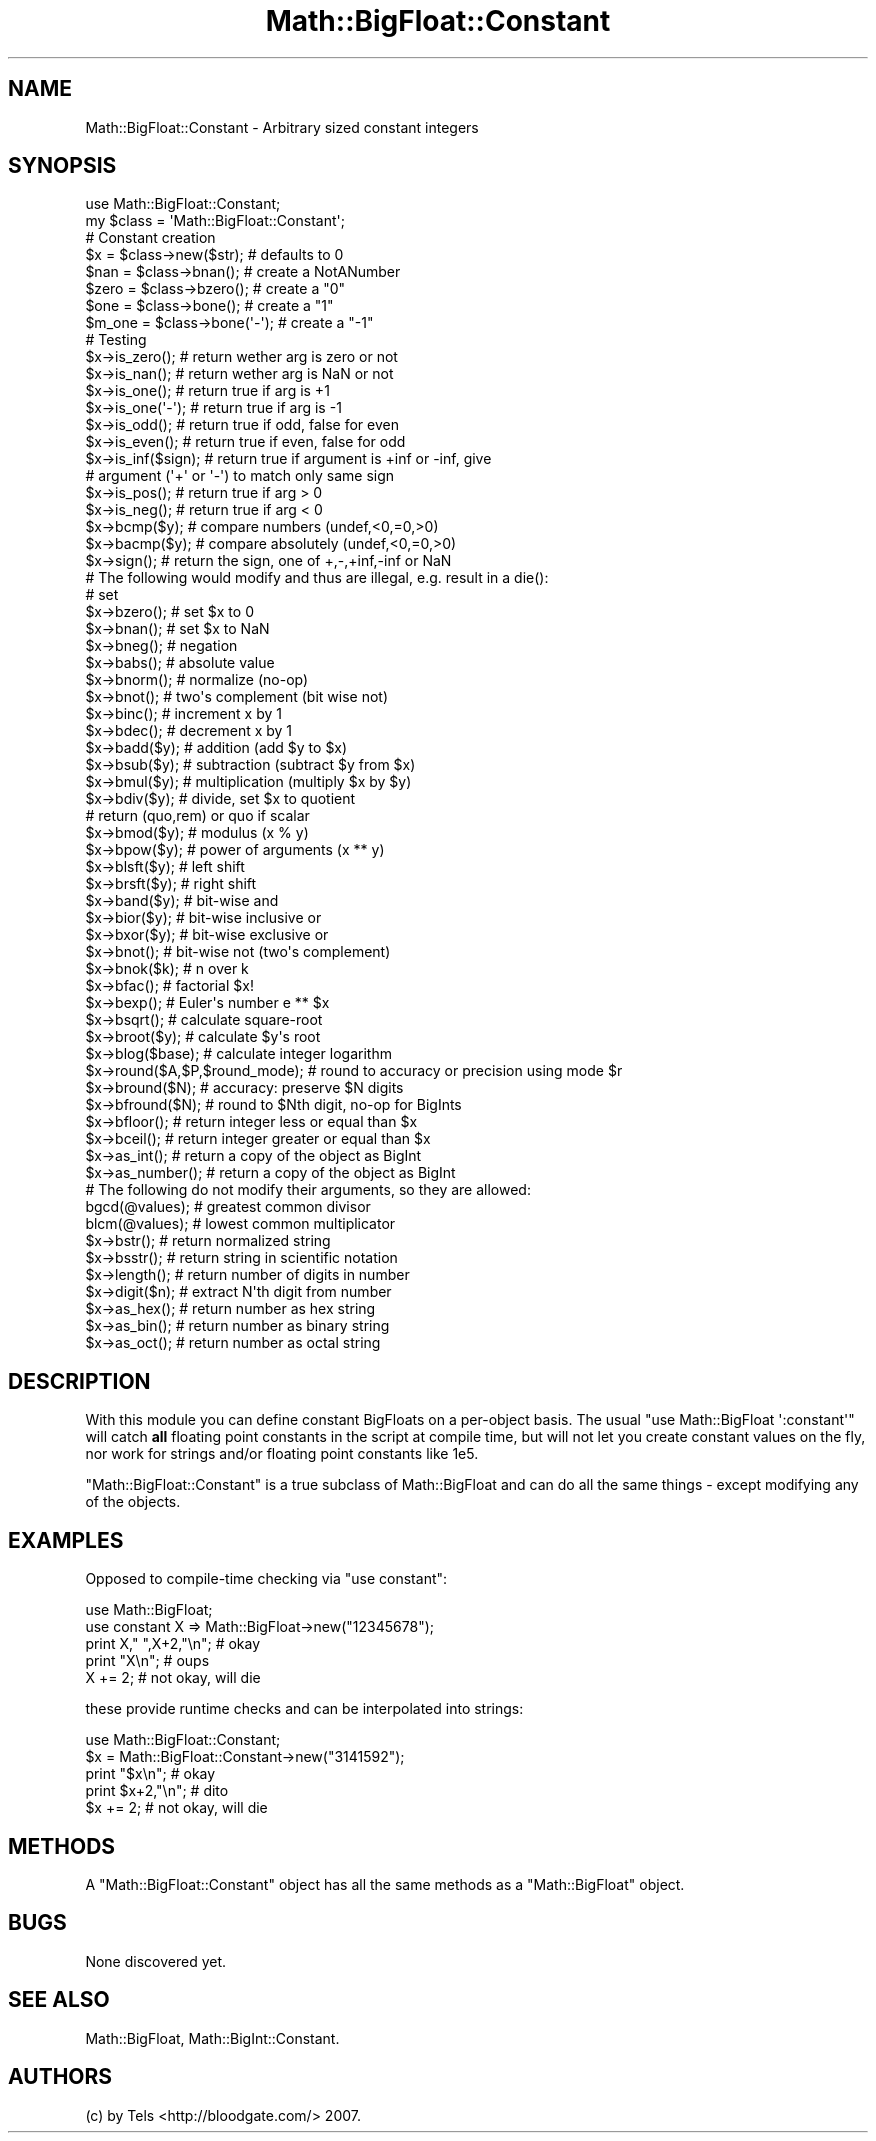 .\" Automatically generated by Pod::Man 2.26 (Pod::Simple 3.23)
.\"
.\" Standard preamble:
.\" ========================================================================
.de Sp \" Vertical space (when we can't use .PP)
.if t .sp .5v
.if n .sp
..
.de Vb \" Begin verbatim text
.ft CW
.nf
.ne \\$1
..
.de Ve \" End verbatim text
.ft R
.fi
..
.\" Set up some character translations and predefined strings.  \*(-- will
.\" give an unbreakable dash, \*(PI will give pi, \*(L" will give a left
.\" double quote, and \*(R" will give a right double quote.  \*(C+ will
.\" give a nicer C++.  Capital omega is used to do unbreakable dashes and
.\" therefore won't be available.  \*(C` and \*(C' expand to `' in nroff,
.\" nothing in troff, for use with C<>.
.tr \(*W-
.ds C+ C\v'-.1v'\h'-1p'\s-2+\h'-1p'+\s0\v'.1v'\h'-1p'
.ie n \{\
.    ds -- \(*W-
.    ds PI pi
.    if (\n(.H=4u)&(1m=24u) .ds -- \(*W\h'-12u'\(*W\h'-12u'-\" diablo 10 pitch
.    if (\n(.H=4u)&(1m=20u) .ds -- \(*W\h'-12u'\(*W\h'-8u'-\"  diablo 12 pitch
.    ds L" ""
.    ds R" ""
.    ds C` ""
.    ds C' ""
'br\}
.el\{\
.    ds -- \|\(em\|
.    ds PI \(*p
.    ds L" ``
.    ds R" ''
.    ds C`
.    ds C'
'br\}
.\"
.\" Escape single quotes in literal strings from groff's Unicode transform.
.ie \n(.g .ds Aq \(aq
.el       .ds Aq '
.\"
.\" If the F register is turned on, we'll generate index entries on stderr for
.\" titles (.TH), headers (.SH), subsections (.SS), items (.Ip), and index
.\" entries marked with X<> in POD.  Of course, you'll have to process the
.\" output yourself in some meaningful fashion.
.\"
.\" Avoid warning from groff about undefined register 'F'.
.de IX
..
.nr rF 0
.if \n(.g .if rF .nr rF 1
.if (\n(rF:(\n(.g==0)) \{
.    if \nF \{
.        de IX
.        tm Index:\\$1\t\\n%\t"\\$2"
..
.        if !\nF==2 \{
.            nr % 0
.            nr F 2
.        \}
.    \}
.\}
.rr rF
.\"
.\" Accent mark definitions (@(#)ms.acc 1.5 88/02/08 SMI; from UCB 4.2).
.\" Fear.  Run.  Save yourself.  No user-serviceable parts.
.    \" fudge factors for nroff and troff
.if n \{\
.    ds #H 0
.    ds #V .8m
.    ds #F .3m
.    ds #[ \f1
.    ds #] \fP
.\}
.if t \{\
.    ds #H ((1u-(\\\\n(.fu%2u))*.13m)
.    ds #V .6m
.    ds #F 0
.    ds #[ \&
.    ds #] \&
.\}
.    \" simple accents for nroff and troff
.if n \{\
.    ds ' \&
.    ds ` \&
.    ds ^ \&
.    ds , \&
.    ds ~ ~
.    ds /
.\}
.if t \{\
.    ds ' \\k:\h'-(\\n(.wu*8/10-\*(#H)'\'\h"|\\n:u"
.    ds ` \\k:\h'-(\\n(.wu*8/10-\*(#H)'\`\h'|\\n:u'
.    ds ^ \\k:\h'-(\\n(.wu*10/11-\*(#H)'^\h'|\\n:u'
.    ds , \\k:\h'-(\\n(.wu*8/10)',\h'|\\n:u'
.    ds ~ \\k:\h'-(\\n(.wu-\*(#H-.1m)'~\h'|\\n:u'
.    ds / \\k:\h'-(\\n(.wu*8/10-\*(#H)'\z\(sl\h'|\\n:u'
.\}
.    \" troff and (daisy-wheel) nroff accents
.ds : \\k:\h'-(\\n(.wu*8/10-\*(#H+.1m+\*(#F)'\v'-\*(#V'\z.\h'.2m+\*(#F'.\h'|\\n:u'\v'\*(#V'
.ds 8 \h'\*(#H'\(*b\h'-\*(#H'
.ds o \\k:\h'-(\\n(.wu+\w'\(de'u-\*(#H)/2u'\v'-.3n'\*(#[\z\(de\v'.3n'\h'|\\n:u'\*(#]
.ds d- \h'\*(#H'\(pd\h'-\w'~'u'\v'-.25m'\f2\(hy\fP\v'.25m'\h'-\*(#H'
.ds D- D\\k:\h'-\w'D'u'\v'-.11m'\z\(hy\v'.11m'\h'|\\n:u'
.ds th \*(#[\v'.3m'\s+1I\s-1\v'-.3m'\h'-(\w'I'u*2/3)'\s-1o\s+1\*(#]
.ds Th \*(#[\s+2I\s-2\h'-\w'I'u*3/5'\v'-.3m'o\v'.3m'\*(#]
.ds ae a\h'-(\w'a'u*4/10)'e
.ds Ae A\h'-(\w'A'u*4/10)'E
.    \" corrections for vroff
.if v .ds ~ \\k:\h'-(\\n(.wu*9/10-\*(#H)'\s-2\u~\d\s+2\h'|\\n:u'
.if v .ds ^ \\k:\h'-(\\n(.wu*10/11-\*(#H)'\v'-.4m'^\v'.4m'\h'|\\n:u'
.    \" for low resolution devices (crt and lpr)
.if \n(.H>23 .if \n(.V>19 \
\{\
.    ds : e
.    ds 8 ss
.    ds o a
.    ds d- d\h'-1'\(ga
.    ds D- D\h'-1'\(hy
.    ds th \o'bp'
.    ds Th \o'LP'
.    ds ae ae
.    ds Ae AE
.\}
.rm #[ #] #H #V #F C
.\" ========================================================================
.\"
.IX Title "Math::BigFloat::Constant 3"
.TH Math::BigFloat::Constant 3 "2013-06-17" "perl v5.16.3" "User Contributed Perl Documentation"
.\" For nroff, turn off justification.  Always turn off hyphenation; it makes
.\" way too many mistakes in technical documents.
.if n .ad l
.nh
.SH "NAME"
Math::BigFloat::Constant \- Arbitrary sized constant integers
.SH "SYNOPSIS"
.IX Header "SYNOPSIS"
.Vb 1
\&  use Math::BigFloat::Constant;
\&
\&  my $class = \*(AqMath::BigFloat::Constant\*(Aq;
\&
\&  # Constant creation   
\&  $x     = $class\->new($str);   # defaults to 0
\&  $nan   = $class\->bnan();      # create a NotANumber
\&  $zero  = $class\->bzero();     # create a "0"
\&  $one   = $class\->bone();      # create a "1"
\&  $m_one = $class\->bone(\*(Aq\-\*(Aq);   # create a "\-1"
\&
\&
\&  # Testing
\&  $x\->is_zero();                # return wether arg is zero or not
\&  $x\->is_nan();                 # return wether arg is NaN or not
\&  $x\->is_one();                 # return true if arg is +1
\&  $x\->is_one(\*(Aq\-\*(Aq);              # return true if arg is \-1
\&  $x\->is_odd();                 # return true if odd, false for even
\&  $x\->is_even();                # return true if even, false for odd
\&  $x\->is_inf($sign);            # return true if argument is +inf or \-inf, give
\&                                # argument (\*(Aq+\*(Aq or \*(Aq\-\*(Aq) to match only same sign
\&  $x\->is_pos();                 # return true if arg > 0
\&  $x\->is_neg();                 # return true if arg < 0
\&
\&  $x\->bcmp($y);                 # compare numbers (undef,<0,=0,>0)
\&  $x\->bacmp($y);                # compare absolutely (undef,<0,=0,>0)
\&  $x\->sign();                   # return the sign, one of +,\-,+inf,\-inf or NaN
\&
\&  # The following would modify and thus are illegal, e.g. result in a die():
\&
\&  # set 
\&  $x\->bzero();                  # set $x to 0
\&  $x\->bnan();                   # set $x to NaN
\&
\&  $x\->bneg();                   # negation
\&  $x\->babs();                   # absolute value
\&  $x\->bnorm();                  # normalize (no\-op)
\&  $x\->bnot();                   # two\*(Aqs complement (bit wise not)
\&  $x\->binc();                   # increment x by 1
\&  $x\->bdec();                   # decrement x by 1
\&  
\&  $x\->badd($y);                 # addition (add $y to $x)
\&  $x\->bsub($y);                 # subtraction (subtract $y from $x)
\&  $x\->bmul($y);                 # multiplication (multiply $x by $y)
\&  $x\->bdiv($y);                 # divide, set $x to quotient
\&                                # return (quo,rem) or quo if scalar
\&
\&  $x\->bmod($y);                 # modulus (x % y)
\&  $x\->bpow($y);                 # power of arguments (x ** y)
\&  $x\->blsft($y);                # left shift
\&  $x\->brsft($y);                # right shift 
\&  
\&  $x\->band($y);                 # bit\-wise and
\&  $x\->bior($y);                 # bit\-wise inclusive or
\&  $x\->bxor($y);                 # bit\-wise exclusive or
\&  $x\->bnot();                   # bit\-wise not (two\*(Aqs complement)
\&
\&  $x\->bnok($k);                 # n over k
\&  $x\->bfac();                   # factorial $x!
\&  $x\->bexp();                   # Euler\*(Aqs number e ** $x
\&
\&  $x\->bsqrt();                  # calculate square\-root
\&  $x\->broot($y);                # calculate $y\*(Aqs root
\&  $x\->blog($base);              # calculate integer logarithm
\&
\&  $x\->round($A,$P,$round_mode); # round to accuracy or precision using mode $r
\&  $x\->bround($N);               # accuracy: preserve $N digits
\&  $x\->bfround($N);              # round to $Nth digit, no\-op for BigInts
\&
\&  $x\->bfloor();                 # return integer less or equal than $x
\&  $x\->bceil();                  # return integer greater or equal than $x 
\&  $x\->as_int();                 # return a copy of the object as BigInt
\&  $x\->as_number();              # return a copy of the object as BigInt
\&
\&  # The following do not modify their arguments, so they are allowed:
\&  bgcd(@values);                # greatest common divisor
\&  blcm(@values);                # lowest common multiplicator
\&  
\&  $x\->bstr();                   # return normalized string
\&  $x\->bsstr();                  # return string in scientific notation
\&  $x\->length();                 # return number of digits in number
\&  $x\->digit($n);                # extract N\*(Aqth digit from number
\&  
\&  $x\->as_hex();                 # return number as hex string
\&  $x\->as_bin();                 # return number as binary string
\&  $x\->as_oct();                 # return number as octal string
.Ve
.SH "DESCRIPTION"
.IX Header "DESCRIPTION"
With this module you can define constant BigFloats on a per-object basis. The
usual \f(CW\*(C`use Math::BigFloat \*(Aq:constant\*(Aq\*(C'\fR will catch \fBall\fR floating point
constants in the script at compile time, but will not let you create constant
values on the fly, nor work for strings and/or floating point constants like
\&\f(CW1e5\fR.
.PP
\&\f(CW\*(C`Math::BigFloat::Constant\*(C'\fR is a true subclass of Math::BigFloat and can
do all the same things \- except modifying any of the objects.
.SH "EXAMPLES"
.IX Header "EXAMPLES"
Opposed to compile-time checking via \f(CW\*(C`use constant\*(C'\fR:
.PP
.Vb 2
\&        use Math::BigFloat;
\&        use constant X => Math::BigFloat\->new("12345678");
\&
\&        print X," ",X+2,"\en";           # okay
\&        print "X\en";                    # oups
\&        X += 2;                         # not okay, will die
.Ve
.PP
these provide runtime checks and can be interpolated into strings:
.PP
.Vb 2
\&        use Math::BigFloat::Constant;
\&        $x = Math::BigFloat::Constant\->new("3141592");
\&
\&        print "$x\en";                   # okay
\&        print $x+2,"\en";                # dito
\&        $x += 2;                        # not okay, will die
.Ve
.SH "METHODS"
.IX Header "METHODS"
A \f(CW\*(C`Math::BigFloat::Constant\*(C'\fR object has all the same methods as a
\&\f(CW\*(C`Math::BigFloat\*(C'\fR object.
.SH "BUGS"
.IX Header "BUGS"
None discovered yet.
.SH "SEE ALSO"
.IX Header "SEE ALSO"
Math::BigFloat, Math::BigInt::Constant.
.SH "AUTHORS"
.IX Header "AUTHORS"
(c) by Tels <http://bloodgate.com/> 2007.
